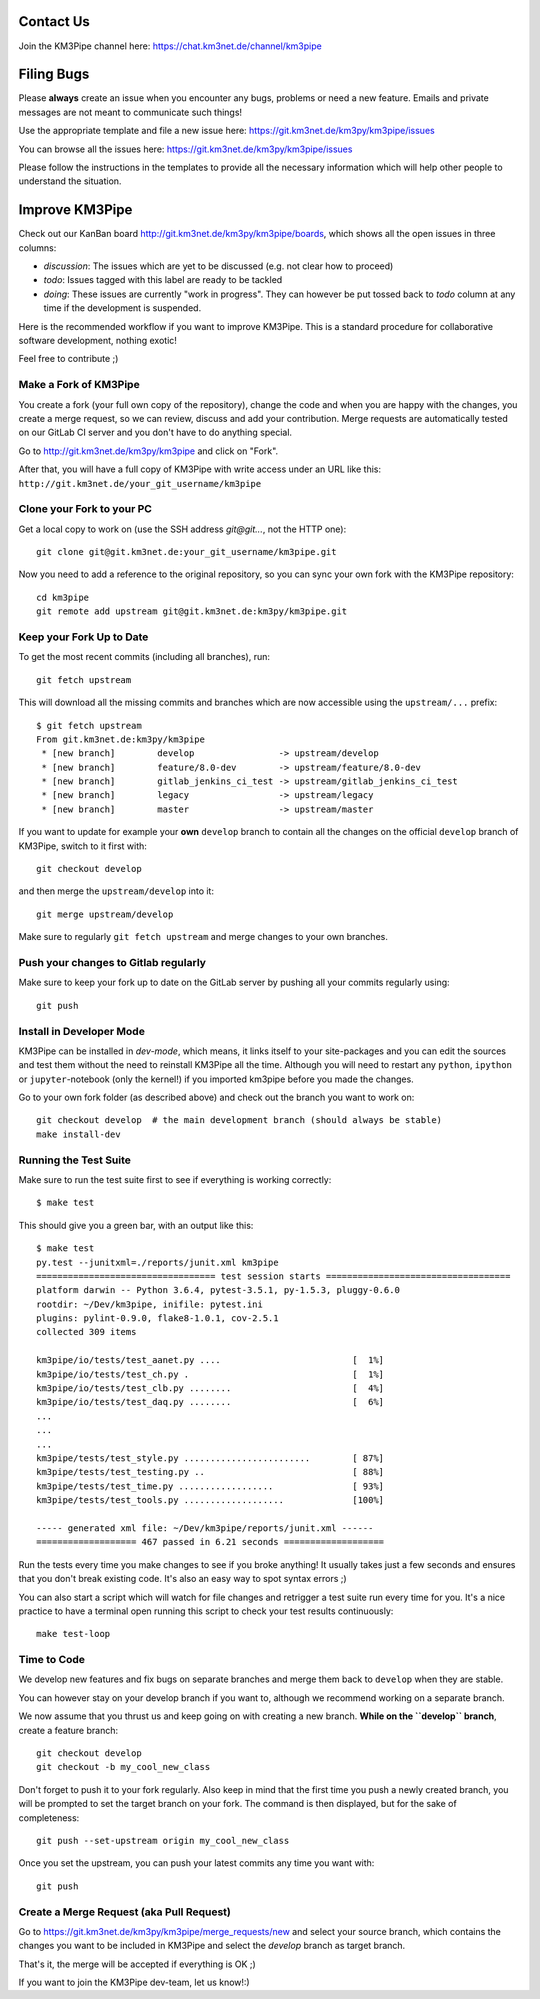 Contact Us
----------
Join the KM3Pipe channel here: https://chat.km3net.de/channel/km3pipe


Filing Bugs
-----------

Please **always** create an issue when you encounter any bugs, problems or
need a new feature. Emails and private messages are not meant to communicate
such things!

Use the appropriate template and file a new issue here:
https://git.km3net.de/km3py/km3pipe/issues

You can browse all the issues here: https://git.km3net.de/km3py/km3pipe/issues

Please follow the instructions in the templates to provide all the 
necessary information which will help other people to understand the
situation.

Improve KM3Pipe
---------------

Check out our KanBan board http://git.km3net.de/km3py/km3pipe/boards,
which shows all the open issues in three columns:

- *discussion*: The issues which are yet to be discussed (e.g. not clear how to proceed)
- *todo*: Issues tagged with this label are ready to be tackled
- *doing*: These issues are currently "work in progress". They can however be
  put tossed back to *todo* column at any time if the development is suspended.

Here is the recommended workflow if you want to improve KM3Pipe. This is a
standard procedure for collaborative software development, nothing exotic!

Feel free to contribute ;)

Make a Fork of KM3Pipe
~~~~~~~~~~~~~~~~~~~~~~

You create a fork (your full own copy of the
repository), change the code and when you are happy with the changes, you create
a merge request, so we can review, discuss and add your contribution.
Merge requests are automatically tested on our GitLab CI server and you
don't have to do anything special.

Go to http://git.km3net.de/km3py/km3pipe and click on "Fork".

After that, you will have a full copy of KM3Pipe with write access under an URL
like this: ``http://git.km3net.de/your_git_username/km3pipe``

Clone your Fork to your PC
~~~~~~~~~~~~~~~~~~~~~~~~~~

Get a local copy to work on (use the SSH address `git@git...`, not the HTTP one)::

    git clone git@git.km3net.de:your_git_username/km3pipe.git

Now you need to add a reference to the original repository, so you can sync your
own fork with the KM3Pipe repository::

    cd km3pipe
    git remote add upstream git@git.km3net.de:km3py/km3pipe.git


Keep your Fork Up to Date
~~~~~~~~~~~~~~~~~~~~~~~~~

To get the most recent commits (including all branches), run::

    git fetch upstream

This will download all the missing commits and branches which are now accessible
using the ``upstream/...`` prefix::

    $ git fetch upstream
    From git.km3net.de:km3py/km3pipe
     * [new branch]        develop                -> upstream/develop
     * [new branch]        feature/8.0-dev        -> upstream/feature/8.0-dev
     * [new branch]        gitlab_jenkins_ci_test -> upstream/gitlab_jenkins_ci_test
     * [new branch]        legacy                 -> upstream/legacy
     * [new branch]        master                 -> upstream/master


If you want to update for example your **own** ``develop`` branch
to contain all the changes on the official ``develop`` branch of KM3Pipe,
switch to it first with::

    git checkout develop

and then merge the ``upstream/develop`` into it::

    git merge upstream/develop

Make sure to regularly ``git fetch upstream`` and merge changes to your own branches.

Push your changes to Gitlab regularly
~~~~~~~~~~~~~~~~~~~~~~~~~~~~~~~~~~~~~

Make sure to keep your fork up to date on the GitLab server by pushing
all your commits regularly using::

    git push


Install in Developer Mode
~~~~~~~~~~~~~~~~~~~~~~~~~

KM3Pipe can be installed in `dev-mode`, which means, it links itself to your
site-packages and you can edit the sources and test them without the need
to reinstall KM3Pipe all the time. Although you will need to restart any
``python``, ``ipython`` or ``jupyter``-notebook (only the kernel!) if you
imported km3pipe before  you made the changes.

Go to your own fork folder (as described above) and check out the branch you
want to work on::

    git checkout develop  # the main development branch (should always be stable)
    make install-dev


Running the Test Suite
~~~~~~~~~~~~~~~~~~~~~~

Make sure to run the test suite first to see if everything is working
correctly::

    $ make test

This should give you a green bar, with an output like this::

    $ make test
    py.test --junitxml=./reports/junit.xml km3pipe
    ================================== test session starts ===================================
    platform darwin -- Python 3.6.4, pytest-3.5.1, py-1.5.3, pluggy-0.6.0
    rootdir: ~/Dev/km3pipe, inifile: pytest.ini
    plugins: pylint-0.9.0, flake8-1.0.1, cov-2.5.1
    collected 309 items

    km3pipe/io/tests/test_aanet.py ....                         [  1%]
    km3pipe/io/tests/test_ch.py .                               [  1%]
    km3pipe/io/tests/test_clb.py ........                       [  4%]
    km3pipe/io/tests/test_daq.py ........                       [  6%]
    ...
    ...
    ...
    km3pipe/tests/test_style.py ........................        [ 87%]
    km3pipe/tests/test_testing.py ..                            [ 88%]
    km3pipe/tests/test_time.py ..................               [ 93%]
    km3pipe/tests/test_tools.py ...................             [100%]

    ----- generated xml file: ~/Dev/km3pipe/reports/junit.xml ------
    =================== 467 passed in 6.21 seconds ===================

Run the tests every time you make changes to see if you broke anything! It usually
takes just a few seconds and ensures that you don't break existing code. It's
also an easy way to spot syntax errors ;)
    
You can also start a script which will watch for file changes and retrigger
a test suite run every time for you. It's a nice practice to have a terminal
open running this script to check your test results continuously::

    make test-loop

Time to Code
~~~~~~~~~~~~

We develop new features and fix bugs on separate branches and merge them
back to ``develop`` when they are stable.

You can however stay on your develop branch if you want to, although we
recommend working on a separate branch.

We now assume that you thrust us and keep going on with creating a new branch.
**While on the ``develop`` branch**, create a feature branch::

    git checkout develop
    git checkout -b my_cool_new_class

Don't forget to push it to your fork regularly. Also keep in mind that the first
time you push a newly created branch, you will be prompted to set the target
branch on your fork. The command is then displayed, but for the sake of
completeness::

    git push --set-upstream origin my_cool_new_class

Once you set the upstream, you can push your latest commits any time you want with::

    git push


Create a Merge Request (aka Pull Request)
~~~~~~~~~~~~~~~~~~~~~~~~~~~~~~~~~~~~~~~~~

Go to https://git.km3net.de/km3py/km3pipe/merge_requests/new and select
your source branch, which contains the changes you want to be included in KM3Pipe
and select the `develop` branch as target branch.

That's it, the merge will be accepted if everything is OK ;)

If you want to join the KM3Pipe dev-team, let us know!:)
